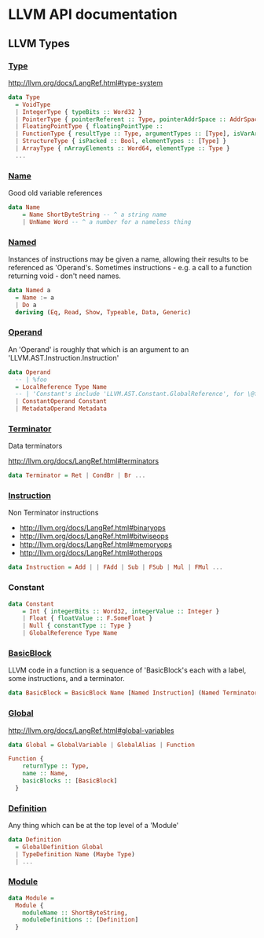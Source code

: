 #+HTML_HEAD: <link rel="stylesheet" type="text/css" href="http://thomasf.github.io/solarized-css/solarized-light.min.css" />

* LLVM API documentation

** LLVM Types

*** [[file:~/Projects/llvm-hs/llvm-hs-pure/src/LLVM/AST/Type.hs::data%20Type][Type]]

http://llvm.org/docs/LangRef.html#type-system

#+BEGIN_SRC haskell
  data Type
    = VoidType
    | IntegerType { typeBits :: Word32 }
    | PointerType { pointerReferent :: Type, pointerAddrSpace :: AddrSpace }
    | FloatingPointType { floatingPointType ::
    | FunctionType { resultType :: Type, argumentTypes :: [Type], isVarArg :: Bool }
    | StructureType { isPacked :: Bool, elementTypes :: [Type] }
    | ArrayType { nArrayElements :: Word64, elementType :: Type }
    ...
#+END_SRC

*** [[file:~/Projects/llvm-hs/llvm-hs-pure/src/LLVM/AST/Name.hs::data%20Name][Name]]

Good old variable references

#+BEGIN_SRC haskell
data Name
    = Name ShortByteString -- ^ a string name
    | UnName Word -- ^ a number for a nameless thing
#+END_SRC

*** [[file:~/Projects/llvm-hs/llvm-hs-pure/src/LLVM/AST/Instruction.hs::data%20Named%20a][Named]]

Instances of instructions may be given a name, allowing their results to be
referenced as 'Operand's. Sometimes instructions - e.g. a call to a function
returning void - don't need names.

#+BEGIN_SRC haskell
data Named a
  = Name := a
  | Do a
  deriving (Eq, Read, Show, Typeable, Data, Generic)
#+END_SRC

*** [[file:~/Projects/llvm-hs/llvm-hs-pure/src/LLVM/AST/Operand.hs::data%20Operand][Operand]]

An 'Operand' is roughly that which is an argument to an
'LLVM.AST.Instruction.Instruction'

#+BEGIN_SRC haskell
data Operand
  -- | %foo
  = LocalReference Type Name
  -- | 'Constant's include 'LLVM.AST.Constant.GlobalReference', for \@foo
  | ConstantOperand Constant
  | MetadataOperand Metadata
#+END_SRC

*** [[file:~/Projects/llvm-hs/llvm-hs-pure/src/LLVM/AST/Instruction.hs::data%20Terminator][Terminator]]

Data terminators

http://llvm.org/docs/LangRef.html#terminators

#+BEGIN_SRC haskell
data Terminator = Ret | CondBr | Br ...
#+END_SRC

*** [[file:~/Projects/llvm-hs/llvm-hs-pure/src/LLVM/AST/Instruction.hs::data%20Instruction][Instruction]]

Non Terminator instructions
- http://llvm.org/docs/LangRef.html#binaryops
- http://llvm.org/docs/LangRef.html#bitwiseops
- http://llvm.org/docs/LangRef.html#memoryops
- http://llvm.org/docs/LangRef.html#otherops

#+BEGIN_SRC haskell
data Instruction = Add | | FAdd | Sub | FSub | Mul | FMul ...
#+END_SRC

*** Constant

#+BEGIN_SRC haskell
data Constant
    = Int { integerBits :: Word32, integerValue :: Integer }
    | Float { floatValue :: F.SomeFloat }
    | Null { constantType :: Type }
    | GlobalReference Type Name
#+END_SRC

*** [[file:~/Projects/llvm-hs/llvm-hs-pure/src/LLVM/AST/Global.hs::data%20BasicBlock%20%3D%20BasicBlock%20Name%20%5BNamed%20Instruction%5D%20(Named%20Terminator)][BasicBlock]]

LLVM code in a function is a sequence of 'BasicBlock's each with a label, some
instructions, and a terminator.

#+BEGIN_SRC haskell
data BasicBlock = BasicBlock Name [Named Instruction] (Named Terminator)
#+END_SRC

*** [[file:~/Projects/llvm-hs/llvm-hs-pure/src/LLVM/AST/Global.hs::data%20Global][Global]]

http://llvm.org/docs/LangRef.html#global-variables

#+BEGIN_SRC haskell
data Global = GlobalVariable | GlobalAlias | Function

Function {
    returnType :: Type,
    name :: Name,
    basicBlocks :: [BasicBlock]
  }
#+END_SRC


*** [[file:~/Projects/llvm-hs/llvm-hs-pure/src/LLVM/AST.hs::data%20Definition][Definition]]

Any thing which can be at the top level of a 'Module'

#+BEGIN_SRC haskell
data Definition
  = GlobalDefinition Global
  | TypeDefinition Name (Maybe Type)
  | ...
#+END_SRC

*** [[file:~/Projects/llvm-hs/llvm-hs-pure/src/LLVM/AST.hs::data%20Module%20%3D][Module]]

#+BEGIN_SRC haskell
data Module =
  Module {
    moduleName :: ShortByteString,
    moduleDefinitions :: [Definition]
  }
#+END_SRC
